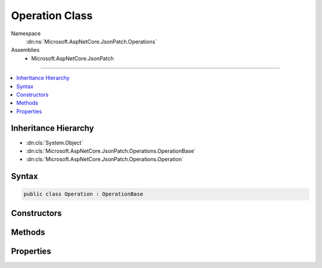 

Operation Class
===============





Namespace
    :dn:ns:`Microsoft.AspNetCore.JsonPatch.Operations`
Assemblies
    * Microsoft.AspNetCore.JsonPatch

----

.. contents::
   :local:



Inheritance Hierarchy
---------------------


* :dn:cls:`System.Object`
* :dn:cls:`Microsoft.AspNetCore.JsonPatch.Operations.OperationBase`
* :dn:cls:`Microsoft.AspNetCore.JsonPatch.Operations.Operation`








Syntax
------

.. code-block:: csharp

    public class Operation : OperationBase








.. dn:class:: Microsoft.AspNetCore.JsonPatch.Operations.Operation
    :hidden:

.. dn:class:: Microsoft.AspNetCore.JsonPatch.Operations.Operation

Constructors
------------

.. dn:class:: Microsoft.AspNetCore.JsonPatch.Operations.Operation
    :noindex:
    :hidden:

    
    .. dn:constructor:: Microsoft.AspNetCore.JsonPatch.Operations.Operation.Operation()
    
        
    
        
        .. code-block:: csharp
    
            public Operation()
    
    .. dn:constructor:: Microsoft.AspNetCore.JsonPatch.Operations.Operation.Operation(System.String, System.String, System.String)
    
        
    
        
        :type op: System.String
    
        
        :type path: System.String
    
        
        :type from: System.String
    
        
        .. code-block:: csharp
    
            public Operation(string op, string path, string from)
    
    .. dn:constructor:: Microsoft.AspNetCore.JsonPatch.Operations.Operation.Operation(System.String, System.String, System.String, System.Object)
    
        
    
        
        :type op: System.String
    
        
        :type path: System.String
    
        
        :type from: System.String
    
        
        :type value: System.Object
    
        
        .. code-block:: csharp
    
            public Operation(string op, string path, string from, object value)
    

Methods
-------

.. dn:class:: Microsoft.AspNetCore.JsonPatch.Operations.Operation
    :noindex:
    :hidden:

    
    .. dn:method:: Microsoft.AspNetCore.JsonPatch.Operations.Operation.Apply(System.Object, Microsoft.AspNetCore.JsonPatch.Adapters.IObjectAdapter)
    
        
    
        
        :type objectToApplyTo: System.Object
    
        
        :type adapter: Microsoft.AspNetCore.JsonPatch.Adapters.IObjectAdapter
    
        
        .. code-block:: csharp
    
            public void Apply(object objectToApplyTo, IObjectAdapter adapter)
    
    .. dn:method:: Microsoft.AspNetCore.JsonPatch.Operations.Operation.ShouldSerializevalue()
    
        
        :rtype: System.Boolean
    
        
        .. code-block:: csharp
    
            public bool ShouldSerializevalue()
    

Properties
----------

.. dn:class:: Microsoft.AspNetCore.JsonPatch.Operations.Operation
    :noindex:
    :hidden:

    
    .. dn:property:: Microsoft.AspNetCore.JsonPatch.Operations.Operation.value
    
        
        :rtype: System.Object
    
        
        .. code-block:: csharp
    
            [JsonProperty("value")]
            public object value { get; set; }
    


